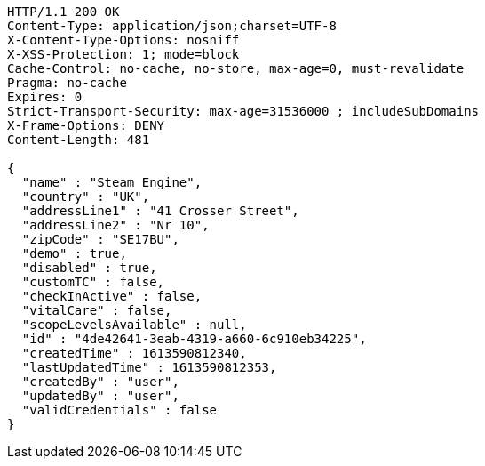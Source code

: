 [source,http,options="nowrap"]
----
HTTP/1.1 200 OK
Content-Type: application/json;charset=UTF-8
X-Content-Type-Options: nosniff
X-XSS-Protection: 1; mode=block
Cache-Control: no-cache, no-store, max-age=0, must-revalidate
Pragma: no-cache
Expires: 0
Strict-Transport-Security: max-age=31536000 ; includeSubDomains
X-Frame-Options: DENY
Content-Length: 481

{
  "name" : "Steam Engine",
  "country" : "UK",
  "addressLine1" : "41 Crosser Street",
  "addressLine2" : "Nr 10",
  "zipCode" : "SE17BU",
  "demo" : true,
  "disabled" : true,
  "customTC" : false,
  "checkInActive" : false,
  "vitalCare" : false,
  "scopeLevelsAvailable" : null,
  "id" : "4de42641-3eab-4319-a660-6c910eb34225",
  "createdTime" : 1613590812340,
  "lastUpdatedTime" : 1613590812353,
  "createdBy" : "user",
  "updatedBy" : "user",
  "validCredentials" : false
}
----